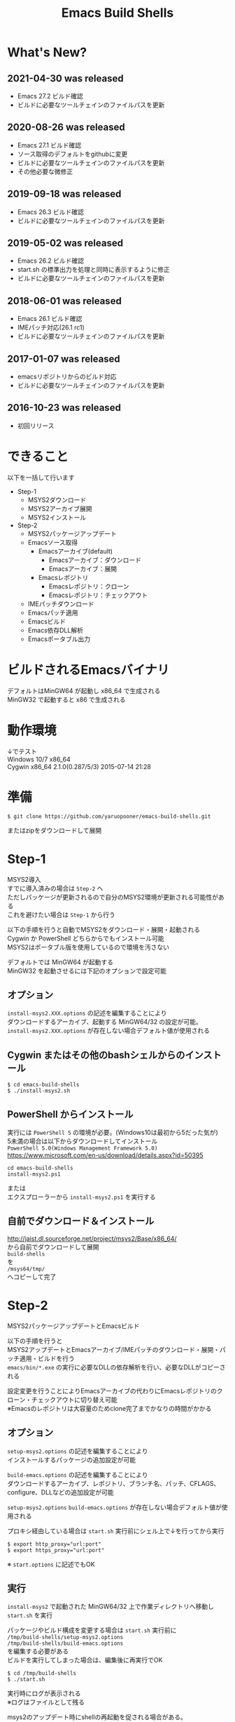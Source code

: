 # -*- mode: org ; coding: utf-8-unix -*-
# last updated : 2021/04/30.22:01:45


#+TITLE:     Emacs Build Shells
#+AUTHOR:    yaruopooner
#+EMAIL:     [https://github.com/yaruopooner]
#+OPTIONS:   author:nil timestamp:t |:t \n:t ^:nil


* What's New?
** 2021-04-30 was released
   - Emacs 27.2 ビルド確認
   - ビルドに必要なツールチェインのファイルパスを更新

** 2020-08-26 was released
   - Emacs 27.1 ビルド確認
   - ソース取得のデフォルトをgithubに変更
   - ビルドに必要なツールチェインのファイルパスを更新
   - その他必要な微修正

** 2019-09-18 was released
   - Emacs 26.3 ビルド確認
   - ビルドに必要なツールチェインのファイルパスを更新

** 2019-05-02 was released
   - Emacs 26.2 ビルド確認
   - start.sh の標準出力を処理と同時に表示するように修正
   - ビルドに必要なツールチェインのファイルパスを更新

** 2018-06-01 was released
   - Emacs 26.1 ビルド確認
   - IMEパッチ対応(26.1 rc1)
   - ビルドに必要なツールチェインのファイルパスを更新

** 2017-01-07 was released
   - emacsリポジトリからのビルド対応
   - ビルドに必要なツールチェインのファイルパスを更新

** 2016-10-23 was released
   - 初回リリース

* できること
  以下を一括して行います
  - Step-1
   - MSYS2ダウンロード
   - MSYS2アーカイブ展開
   - MSYS2インストール
  - Step-2
   - MSYS2パッケージアップデート
   - Emacsソース取得
     - Emacsアーカイブ(default)
       - Emacsアーカイブ：ダウンロード
       - Emacsアーカイブ：展開
     - Emacsレポジトリ
       - Emacsレポジトリ：クローン
       - Emacsレポジトリ：チェックアウト
   - IMEパッチダウンロード
   - Emacsパッチ適用
   - Emacsビルド
   - Emacs依存DLL解析
   - Emacsポータブル出力

* ビルドされるEmacsバイナリ
  デフォルトはMinGW64 が起動し x86_64 で生成される
  MinGW32 で起動すると x86 で生成される

* 動作環境
  ↓でテスト
  Windows 10/7 x86_64
  Cygwin x86_64 2.1.0(0.287/5/3) 2015-07-14 21:28

* 準備
  #+begin_src shell-script
    $ git clone https://github.com/yaruopooner/emacs-build-shells.git
  #+end_src
  またはzipをダウンロードして展開

* Step-1
  MSYS2導入
  すでに導入済みの場合は =Step-2= へ
  ただしパッケージが更新されるので自分のMSYS2環境が更新される可能性がある
  これを避けたい場合は =Step-1= から行う

  以下の手順を行うと自動でMSYS2をダウンロード・展開・起動される
  Cygwin か PowerShell どちらからでもインストール可能
  MSYS2はポータブル版を使用しているので環境を汚さない

  デフォルトでは MinGW64 が起動する
  MinGW32 を起動させるには下記のオプションで設定可能

** オプション
   =install-msys2.XXX.options= の記述を編集することにより
   ダウンロードするアーカイブ、起動する MinGW64/32 の設定が可能。
   =install-msys2.XXX.options= が存在しない場合デフォルト値が使用される

** Cygwin またはその他のbashシェルからのインストール
   #+begin_src shell-script
     $ cd emacs-build-shells
     $ ./install-msys2.sh
   #+end_src
   
** PowerShell からインストール
   実行には =PowerShell 5= の環境が必要。(Windows10は最初から5だった気が)
   5未満の場合は以下からダウンロードしてインストール
   =PowerShell 5.0(Windows Management Framework 5.0)=
   https://www.microsoft.com/en-us/download/details.aspx?id=50395
   #+begin_src shell-script
     cd emacs-build-shells
     install-msys2.ps1
   #+end_src
   または
   エクスプローラーから =install-msys2.ps1= を実行する

** 自前でダウンロード＆インストール
   http://jaist.dl.sourceforge.net/project/msys2/Base/x86_64/
   から自前でダウンロードして展開
   =build-shells=
   を
   =/msys64/tmp/=
   へコピーして完了

* Step-2
  MSYS2パッケージアップデートとEmacsビルド

  以下の手順を行うと
  MSYS2アップデートとEmacsアーカイブ/IMEパッチのダウンロード・展開・パッチ適用・ビルドを行う
  =emacs/bin/*.exe= の実行に必要なDLLの依存解析を行い、必要なDLLがコピーされる
  
  設定変更を行うことによりEmacsアーカイブの代わりにEmacsレポジトリのクローン・チェックアウトに切り替え可能
  ※Emacsのレポジトリは大容量のためclone完了までかなりの時間がかかる

** オプション
   =setup-msys2.options= の記述を編集することにより
   インストールするパッケージの追加設定が可能

   =build-emacs.options= の記述を編集することにより
   ダウンロードするアーカイブ、レポジトリ、ブランチ名、パッチ、CFLAGS、configure、DLLなどの追加設定が可能

   =setup-msys2.options= =build-emacs.options= が存在しない場合デフォルト値が使用される

   プロキシ経由している場合は =start.sh= 実行前にシェル上で↓を行ってから実行
   #+begin_src shell-script
     $ export http_proxy="url:port"
     $ export https_proxy="url:port"
   #+end_src
   ※ =start.options= に記述でもOK

** 実行
   =install-msys2= で起動された MinGW64/32 上で作業ディレクトリへ移動し =start.sh= を実行

   パッケージやビルド構成を変更する場合は =start.sh= 実行前に
   =/tmp/build-shells/setup-msys2.options=
   =/tmp/build-shells/build-emacs.options=
   を編集する必要がある
   ビルドを実行してしまった場合は、編集後に再実行でOK

   #+begin_src shell-script
     $ cd /tmp/build-shells
     $ ./start.sh
   #+end_src
  
   実行時にログが表示される
   ※ログはファイルとして残る

   msys2のアップデート時にshellの再起動を促される場合がある。
   この場合はmsys2を終了させ =install-msys2.sh= を再実行し、
   起動したmsys2上で再び =start.sh= を実行すればよい。

   ビルドされたEmacsは↓に置かれるので =emacs-XX.X= ごと自分の環境へ移動して利用
   =/msys64/tmp/build-shells/build/XX/emacs-XX.X=

* 参考文献
  http://cha.la.coocan.jp/doc/NTEmacsBuild252.html#sec-7-2
  https://github.com/chuntaro/NTEmacs64
  https://gist.github.com/rzl24ozi

